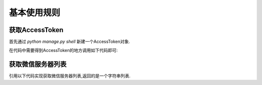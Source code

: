 .. usage.rst

============
基本使用规则
============


获取AccessToken
-------------------

首先通过 `python manage.py shell` 新建一个AccessToken对象.

.. code-block:: python
   :linenos:

   from django_weixin.modesl import *
   a = AccessToken()
   a.save()

在代码中需要得到AccessToken的地方调用如下代码即可:

.. code-block:: python
   :linenos:

   from django_weixin.models import *
   a = AccessToken.objects.get(pk=1)
   access_token = a.get_access_token()

获取微信服务器列表
-------------------------

引用以下代码实现获取微信服务器列表,返回的是一个字符串列表.

.. code-block:: python
    :linenos:

    from django_weixin.models import *
    w = WeChatServer()
    server_ip_list = w.get_wechat_server_ip_list()
